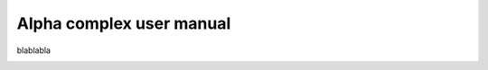 Alpha complex user manual
#########################

blablabla

.. image:: img/alpha_complex_representation.png
   :align: center

